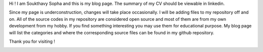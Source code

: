 .. title: About
.. slug: index
.. date: 2016-03-06 17:24:22 UTC
.. tags: 
.. category: 
.. link: 
.. description: Welcome page
.. type: text

.. $LastChangeDate$
.. $HeadURL$
.. $Rev$

Hi ! I am Soukthavy Sopha and this is my blog page. The summary of my CV should be viewable in linkedin.

Since my page is underconstruction, changes will take place occasionally. I will be adding files to my repository off and on.
All of the source codes in my repository are considered open source and most of them are from my own development from my hobby.
If you find something interesting you may use them for educational purpose. My blog page will list the categories 
and where the corresponding source files can be found in my github repository. 

Thank you for visiting !


.. image:: ../images/under-construction-icon-47228.png
        :width: 100
